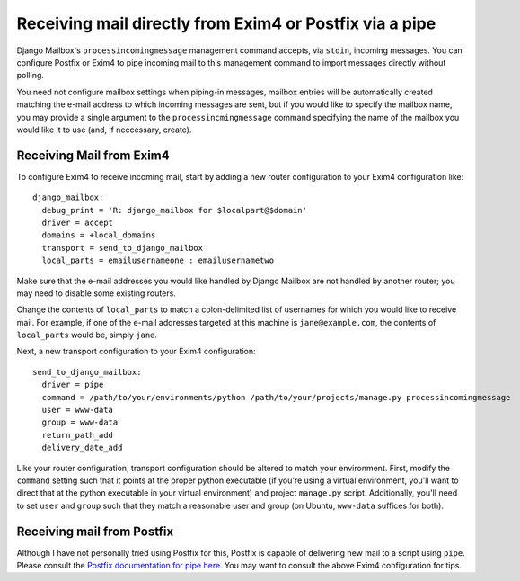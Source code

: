 
Receiving mail directly from Exim4 or Postfix via a pipe
========================================================

Django Mailbox's ``processincomingmessage`` management command accepts, via ``stdin``, incoming messages.  
You can configure Postfix or Exim4 to pipe incoming mail to this management command 
to import messages directly without polling.  

You need not configure mailbox settings when piping-in messages, 
mailbox entries will be automatically created matching the e-mail address to which incoming messages are sent, 
but if you would like to specify the mailbox name, 
you may provide a single argument to the ``processincmingmessage`` command 
specifying the name of the mailbox you would like it to use (and, if neccessary, create).

Receiving Mail from Exim4
-------------------------

To configure Exim4 to receive incoming mail, 
start by adding a new router configuration to your Exim4 configuration like::

  django_mailbox:
    debug_print = 'R: django_mailbox for $localpart@$domain'
    driver = accept
    domains = +local_domains
    transport = send_to_django_mailbox
    local_parts = emailusernameone : emailusernametwo

Make sure that the e-mail addresses you would like handled by Django Mailbox are not handled by another router; 
you may need to disable some existing routers. 

Change the contents of ``local_parts`` to match a colon-delimited list of usernames for which you would like to receive mail.
For example, if one of the e-mail addresses targeted at this machine is ``jane@example.com``, 
the contents of ``local_parts`` would be, simply ``jane``.

Next, a new transport configuration to your Exim4 configuration::

  send_to_django_mailbox:
    driver = pipe
    command = /path/to/your/environments/python /path/to/your/projects/manage.py processincomingmessage
    user = www-data
    group = www-data
    return_path_add
    delivery_date_add

Like your router configuration, transport configuration should be altered to match your environment.  
First, modify the ``command`` setting such that it points at the proper python executable 
(if you're using a virtual environment, you'll want to direct that at the python executable in your virtual environment) 
and project ``manage.py`` script.  
Additionally, you'll need to set ``user`` and ``group`` such that 
they match a reasonable user and group (on Ubuntu, ``www-data`` suffices for both).

Receiving mail from Postfix
---------------------------

Although I have not personally tried using Postfix for this, 
Postfix is capable of delivering new mail to a script using ``pipe``. 
Please consult the `Postfix documentation for pipe here <http://www.postfix.org/pipe.8.html>`_.  
You may want to consult the above Exim4 configuration for tips.

